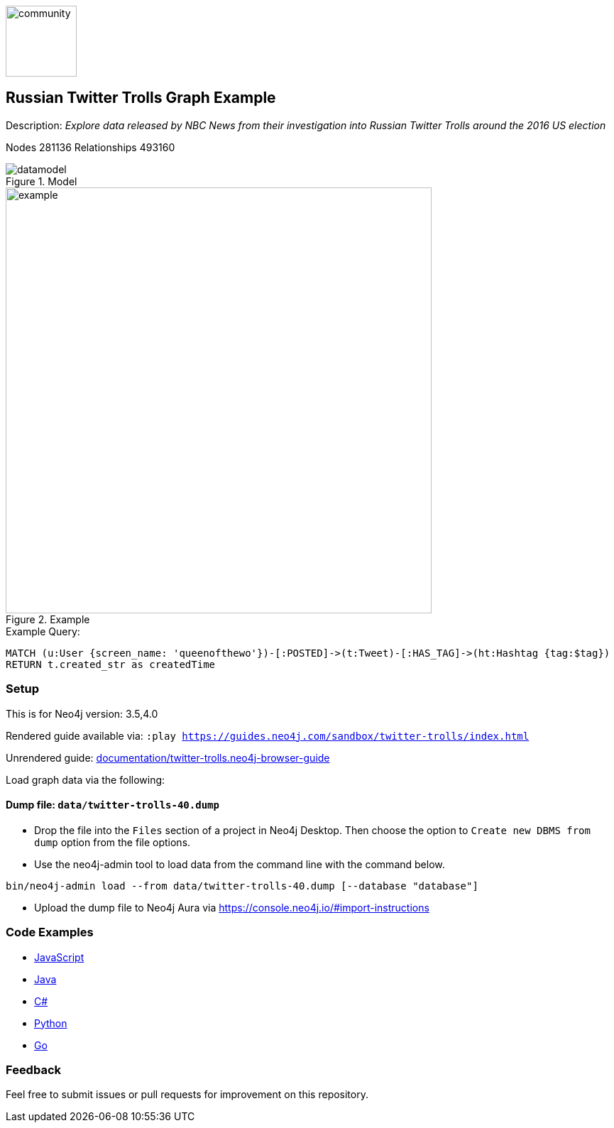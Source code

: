 :name: twitter-trolls
:long-name: Russian Twitter Trolls
:description: Explore data released by NBC News from their investigation into Russian Twitter Trolls around the 2016 US election
:icon: documentation/img/community.png
:tags: example-data,dataset,twitter-data,algorithms,graph-data-science
:author: William Lyon
:demodb: false
:data: false
:use-load-script: false
:use-dump-file: data/twitter-trolls-40.dump
:zip-file: false
:use-plugin: false
:target-db-version: 3.5,4.0
:bloom-perspective: bloom/twitter-trolls.bloom-perspective
:guide: documentation/twitter-trolls.neo4j-browser-guide
:rendered-guide: https://guides.neo4j.com/sandbox/{name}/index.html
:model: documentation/img/datamodel.png
:example: documentation/img/example.png
:nodes: 281136
:relationships: 493160

:todo: false
image::{icon}[width=100]

== {long-name} Graph Example

Description: _{description}_

ifeval::[{todo} != false]
To Do: {todo}
endif::[]

Nodes {nodes} Relationships {relationships}

.Model
image::{model}[]

.Example
image::{example}[width=600]

.Example Query:
[source,cypher,role=query-example,param-name=tag,param-value=thingsdonebymistake,result-column=createdTime,expected-result="2017-02-27 15:19:24"]
----
MATCH (u:User {screen_name: 'queenofthewo'})-[:POSTED]->(t:Tweet)-[:HAS_TAG]->(ht:Hashtag {tag:$tag})
RETURN t.created_str as createdTime
----

=== Setup

This is for Neo4j version: {target-db-version}

ifeval::[{use-plugin} != false]
Required plugins: {use-plugin}
endif::[]

ifeval::[{demodb} != false]
The database is also available on https://demo.neo4jlabs.com:7473

Username "{name}", password: "{name}", database: "{name}"
endif::[]

Rendered guide available via: `:play {rendered-guide}`

Unrendered guide: link:{guide}[]

Load graph data via the following:

ifeval::[{data} != false]
==== Data files: `{data}`

Import flat files (csv, json, etc) using Cypher's https://neo4j.com/docs/cypher-manual/current/clauses/load-csv/[`LOAD CSV`], https://neo4j.com/labs/apoc/[APOC library], or https://neo4j.com/developer/data-import/[other methods].
endif::[]

ifeval::[{use-dump-file} != false]
==== Dump file: `{use-dump-file}`

* Drop the file into the `Files` section of a project in Neo4j Desktop. Then choose the option to `Create new DBMS from dump` option from the file options.

* Use the neo4j-admin tool to load data from the command line with the command below.

[source,shell,subs=attributes]
----
bin/neo4j-admin load --from {use-dump-file} [--database "database"]
----

* Upload the dump file to Neo4j Aura via https://console.neo4j.io/#import-instructions
endif::[]

ifeval::[{use-load-script} != false]
==== Data load script: `{use-load-script}`

[source,shell,subs=attributes]
----
bin/cypher-shell -u neo4j -p "password" -f {use-load-script} [-d "database"]
----

Or import in Neo4j Browser by dragging or pasting the content of {use-load-script}.
endif::[]

ifeval::[{zip-file} != false]
==== Zip file

Download the zip file link:{repo}/raw/master/{name}.zip[{name}.zip] and add it as "project from file" to https://neo4j.com/developer/neo4j-desktop[Neo4j Desktop^].
endif::[]

=== Code Examples

* link:code/javascript/example.js[JavaScript]
* link:code/java/Example.java[Java]
* link:code/csharp/Example.cs[C#]
* link:code/python/example.py[Python]
* link:code/go/example.go[Go]

=== Feedback

Feel free to submit issues or pull requests for improvement on this repository.
